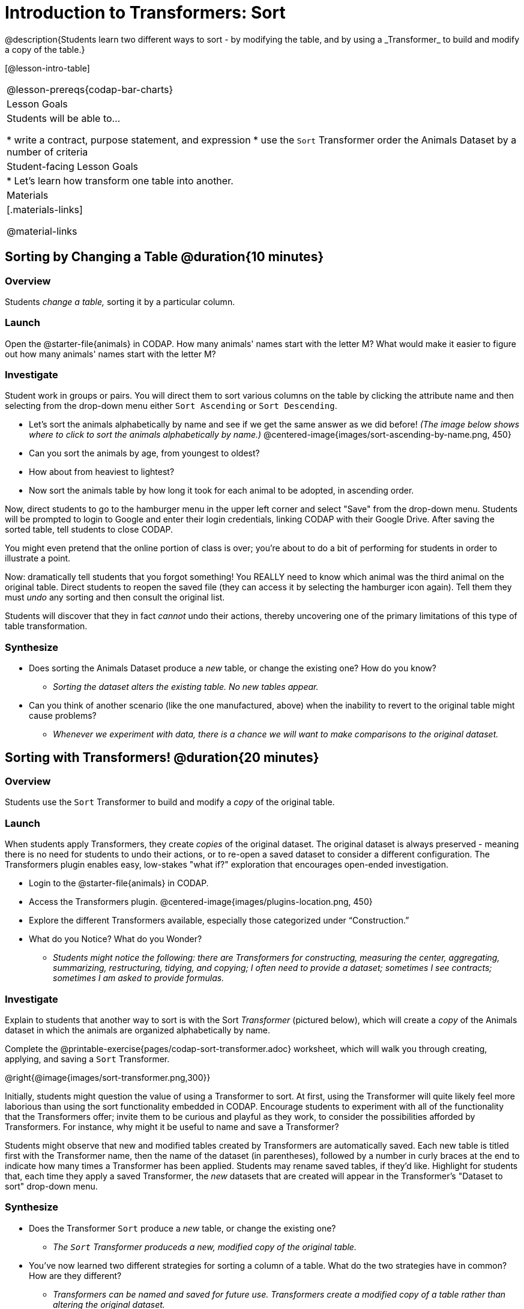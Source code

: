 = Introduction to Transformers: Sort
@description{Students learn two different ways to sort - by modifying the table, and by using a _Transformer_ to build and modify a copy of the table.}

[@lesson-intro-table]
|===
@lesson-prereqs{codap-bar-charts}
| Lesson Goals
| Students will be able to...

* write a contract, purpose statement, and expression
* use the `Sort` Transformer order the Animals Dataset by a number of criteria

| Student-facing Lesson Goals
|

* Let’s learn how transform one table into another.

| Materials
|[.materials-links]

@material-links

|===
== Sorting by Changing a Table @duration{10 minutes}

=== Overview
Students _change a table,_ sorting it by a particular column.

=== Launch

Open the @starter-file{animals} in CODAP. How many animals' names start with the letter M? What would make it easier to figure out how many animals' names start with the letter M?


=== Investigate

Student work in groups or pairs. You will direct them to sort various columns on the table by clicking the attribute name and then selecting from the drop-down menu either `Sort Ascending` or `Sort Descending`.

[.lesson-instruction]
- Let's sort the animals alphabetically by name and see if we get the same answer as we did before! _(The image below shows where to click to sort the animals alphabetically by name.)_
@centered-image{images/sort-ascending-by-name.png, 450}
- Can you sort the animals by age, from youngest to oldest?
- How about from heaviest to lightest?
- Now sort the animals table by how long it took for each animal to be adopted, in ascending order.

Now, direct students to go to the hamburger menu in the upper left corner and select "Save" from the drop-down menu. Students will be prompted to login to Google and enter their login credentials, linking CODAP with their Google Drive. After saving the sorted table, tell students to close CODAP.

You might even pretend that the online portion of class is over; you're about to do a bit of performing for students in order to illustrate a point.

Now: dramatically tell students that you forgot something! You REALLY need to know which animal was the third animal on the original table. Direct students to reopen the saved  file (they can access it by selecting the hamburger icon again). Tell them they must _undo_ any sorting and then consult the original list.

Students will discover that they in fact _cannot_ undo their actions, thereby uncovering one of the primary limitations of this type of table transformation.

=== Synthesize

- Does sorting the Animals Dataset produce a _new_ table, or change the existing one? How do you know?
** _Sorting the dataset alters the existing table. No new tables appear._

- Can you think of another scenario (like the one manufactured, above) when the inability to revert to the original table might cause problems?

** _Whenever we experiment with data, there is a chance we will want to make comparisons to the original dataset._

== Sorting with Transformers! @duration{20 minutes}

=== Overview
Students use the `Sort` Transformer to build and modify a _copy_ of the original table.

=== Launch
When students apply Transformers, they create _copies_ of the original dataset. The original dataset is always preserved - meaning there is no need for students to undo their actions, or to re-open a saved dataset to consider a different configuration. The Transformers plugin enables easy, low-stakes "what if?" exploration that encourages open-ended investigation.

[.lesson-instruction]
--
- Login to the @starter-file{animals} in CODAP.
- Access the Transformers plugin.
@centered-image{images/plugins-location.png,  450}
- Explore the different Transformers available, especially those categorized under “Construction.”
- What do you Notice? What do you Wonder?
** _Students might notice the following: there are Transformers for constructing, measuring the center, aggregating, summarizing, restructuring, tidying, and copying; I often need to provide a dataset; sometimes I see contracts; sometimes I am asked to provide formulas._
--

=== Investigate

Explain to students that another way to sort is with the Sort _Transformer_ (pictured below), which will create a _copy_ of the Animals dataset in which the animals are organized alphabetically by name.

[.lesson-instruction]
Complete the @printable-exercise{pages/codap-sort-transformer.adoc} worksheet, which will walk you through creating, applying, and saving a `Sort` Transformer.

@right{@image{images/sort-transformer.png,300}}

Initially, students might question the value of using a Transformer to sort. At first, using the Transformer will quite likely feel more laborious than using the sort functionality embedded in CODAP. Encourage students to experiment with all of the functionality that the Transformers offer; invite them to be curious and playful as they work, to consider the possibilities afforded by Transformers. For instance, why might it be useful to name and save a Transformer?

Students might observe that new and modified tables created by Transformers are automatically saved.  Each new table is titled first with the Transformer name, then the name of the dataset (in parentheses), followed by a number in curly braces at the end to indicate how many times a Transformer has been applied. Students may rename saved tables, if they’d like. Highlight for students that, each time they apply a saved Transformer, the _new_ datasets that are created will appear in the Transformer's "Dataset to sort" drop-down menu.

=== Synthesize
- Does the Transformer `Sort` produce a _new_ table, or change the existing one?
** _The `Sort` Transformer produceds a new, modified copy of the original table._
- You've now learned two different strategies for sorting a column of a table. What do the two strategies have in common? How are they different?
** _Transformers can be named and saved for future use. Transformers create a modified copy of a table rather than altering the original dataset._
- When would it be better to use the `Sort` Transformer to make a new Table, instead of changing the table? When might it be worse?
** _If we are experimenting with a dataset and want to preserve the original table, it would make more sense to use a Transformer._
